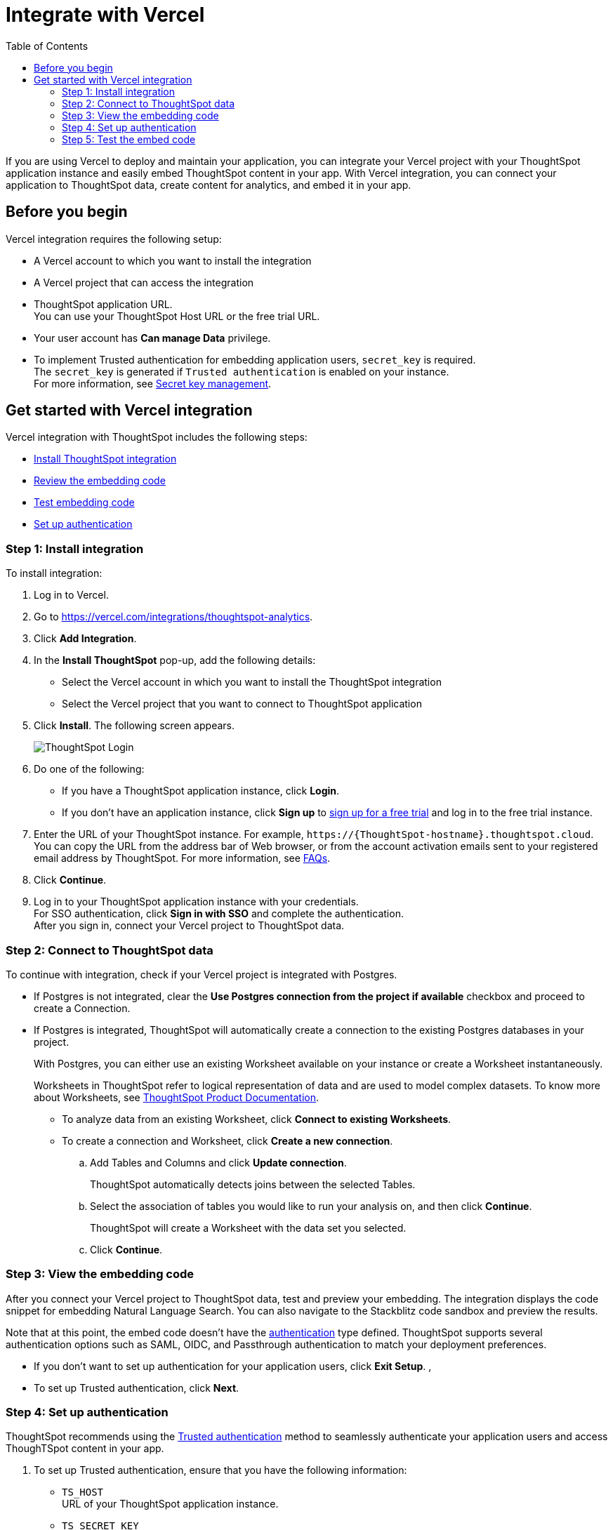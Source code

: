 = Integrate with Vercel
:toc: true
:toclevels: 3

:page-title: Vercel and ThoughtSpot integration
:page-pageid: vercel-integration
:page-description: Learn how to integrate ThoughtSpot with Vercel.

If you are using Vercel to deploy and maintain your application, you can integrate your Vercel project with your ThoughtSpot application instance and easily embed ThoughtSpot content in your app. With Vercel integration, you can connect your application to ThoughtSpot data, create content for analytics, and embed it in your app.

== Before you begin

Vercel integration requires the following setup:

* A Vercel account to which you want to install the integration
* A Vercel project that can access the integration
* ThoughtSpot application URL. +
You can use your ThoughtSpot Host URL or the free trial URL.
* Your user account has **Can manage Data** privilege.
* To implement Trusted authentication for embedding application users, `secret_key` is required. +
The `secret_key` is generated if `Trusted authentication` is enabled on your instance. +
For more information, see xref:trusted-auth-secret-key.adoc[Secret key management].

== Get started with Vercel integration

Vercel integration with ThoughtSpot includes the following steps:

* xref:vercel-int.adoc#_step_1_install_integration[Install ThoughtSpot integration]
* xref:vercel-int.adoc#_step_2_connect_to_thoughtspot_data[Review the embedding code]
* xref:vercel-int.adoc#_step_3_test_the_embedding_code[Test embedding code]
* xref:vercel-int.adoc#_step_4_deploy_authentication_service[Set up authentication]

=== Step 1: Install integration

To install integration:

. Log in to Vercel.
. Go to link:https://vercel.com/integrations/thoughtspot-analytics[https://vercel.com/integrations/thoughtspot-analytics, window=_blank].
. Click **Add Integration**.
. In the **Install ThoughtSpot** pop-up, add the following details:
** Select the Vercel account in which you want to install the ThoughtSpot integration
** Select the Vercel project that you want to connect to ThoughtSpot application
. Click **Install**. The following screen appears.
+
[.bordered]
[.widthAuto]
image::./images/ts-vercel-login.png[ThoughtSpot Login]

. Do one of the following:
** If you have a ThoughtSpot application instance, click **Login**. +
** If you don't have an application instance, click **Sign up** to link:https://www.thoughtspot.com/trial[sign up for a free trial, window=_blank] and log in to the free trial instance.
. Enter the URL of your ThoughtSpot instance. For example, `\https://{ThoughtSpot-hostname}.thoughtspot.cloud`. +
You can copy the URL from the address bar of Web browser, or from the account activation emails sent to your registered email address by ThoughtSpot. For more information, see xref:faqs.adoc#tsHost[FAQs].
. Click **Continue**.
. Log in to your ThoughtSpot application instance with your credentials. +
For SSO authentication, click **Sign in with SSO** and complete the authentication. +
After you sign in, connect your Vercel project to ThoughtSpot data.

=== Step 2: Connect to ThoughtSpot data

To continue with integration, check if your Vercel project is integrated with Postgres.

* If Postgres is not integrated, clear the **Use Postgres connection from the project if available** checkbox and proceed to create a Connection.
* If Postgres is integrated, ThoughtSpot will automatically create a connection to the existing Postgres databases in your project.
+
With Postgres, you can either use an existing Worksheet available on your instance or create a Worksheet instantaneously.
+
Worksheets in ThoughtSpot refer to logical representation of data and are used to model complex datasets. To know more about Worksheets, see link:https://docs.thoughtspot.com/cloud/latest/worksheets[ThoughtSpot Product Documentation, window=_blank]. +

** To analyze data from an existing Worksheet, click **Connect to existing Worksheets**.
** To create a connection and Worksheet, click **Create a new connection**.
.. Add Tables and Columns and click **Update connection**.
+
ThoughtSpot automatically detects joins between the selected Tables.
.. Select the association of tables you would like to run your analysis on, and then click **Continue**.
+
ThoughtSpot will create a Worksheet with the data set you selected.

.. Click **Continue**.

=== Step 3: View the embedding code

After you connect your Vercel project to ThoughtSpot data, test and preview your embedding. The integration displays the code snippet for embedding Natural Language Search. You can also navigate to the Stackblitz code sandbox and preview the results.

Note that at this point, the embed code doesn't have the xref:authentication.adoc[authentication] type defined. ThoughtSpot supports several authentication options such as SAML, OIDC, and Passthrough authentication to match your deployment preferences.

* If you don't want to set up authentication for your application users, click **Exit Setup**.  ,
* To set up Trusted authentication, click **Next**.

=== Step 4: Set up authentication
ThoughtSpot recommends using the xref:trusted-authentication.adoc[Trusted authentication] method to seamlessly authenticate your application users and access ThoughTSpot content in your app.

. To set up Trusted authentication, ensure that you have the following information:

* `TS_HOST` +
URL of your ThoughtSpot application instance.
* `TS_SECRET_KEY` +
If Trusted authentication is enabled on your ThoughtSpot application instance, a secret key is generated. You can copy this secret key from the **Develop** > **Customizations** > **Security Settings** page. For more information, see xref:trusted-auth-secret-key.adoc[Secret key management].
. If you don't have the authentication service, click **Deploy Auth Service** to deploy using the Trusted authentication template. +
The Vercel project configuration page opens.
. Add the values for `TS_HOST` and `TS_SECRET_KEY` under environment variables.
. Click **Deploy**.

=== Step 5: Test the embed code

After Vercel deploys your application, the sample code in the integration page is updated with the authentication properties that you just configured.

. To test and preview the embed code in the Stackblitz code sandbox, click **Try in StackBlitz**. +
You can also copy the code and use it in your embedding application.
. After verifying the code, click **Next**.
. Review the integration summary.
. Click **Finish Setup**.








